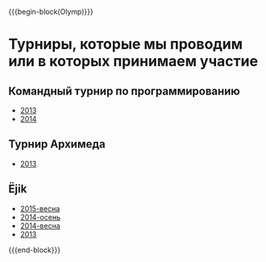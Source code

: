 #+HTML_DOCTYPE: html5
#+OPTIONS: toc:nil num:nil html5-fancy:t
#+MACRO: begin-block #+HTML: <div class="$1">
#+MACRO: end-block #+HTML: </div>

{{{begin-block(Olymp)}}}

* Турниры, которые мы проводим или в которых принимаем участие

** Командный турнир по программированию

+ [[./olymp/contest.kpml/2013.html][2013]]
+ [[./olymp/contest.kpml/2014.html][2014]]

** Турнир Архимеда

+ [[./olymp/arhimed/2013.html][2013]]

** Ёjik

+ [[./olymp/ejik/2015s.html][2015-весна]]
+ [[./olymp/ejik/2014a.html][2014-осень]]
+ [[./olymp/ejik/2014s.html][2014-весна]]
+ [[./olymp/ejik/2013.html][2013]]

{{{end-block}}}
